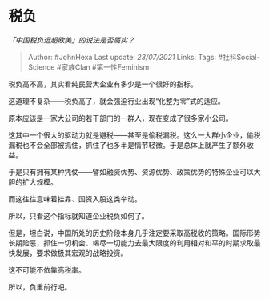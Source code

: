 * 税负
  :PROPERTIES:
  :CUSTOM_ID: 税负
  :END:

/「中国税负远超欧美」的说法是否属实？/

#+BEGIN_QUOTE
  Author: #JohnHexa Last update: /23/07/2021/ Links: Tags:
  #社科Social-Science #家族Clan #第一性Feminism
#+END_QUOTE

税负高不高，其实看纯民营大企业有多少是一个很好的指标。

这道理不复杂------税负高了，就会强迫行业出现“化整为零”式的适应。

原本应该是一家大公司的若干部门的一群人，现在变成了很多家小公司。

这其中一个很大的驱动力就是避税------甚至是偷税漏税。这么一大群小企业，偷税漏税也不会全部被抓住，抓住了也多半是情节轻微。于是总体上就产生了额外收益。

于是只有拥有某种凭仗------譬如融资优势、资源优势、政策优势的特殊企业可以大胆的扩大规模。

而这往往意味着挂靠、国资入股这类举动。

所以，只看这个指标就知道企业税负如何了。

但是，坦白说，中国所处的历史阶段本身几乎注定要采取高税收的策略。国际形势长期险恶，抓住一切机会、竭尽一切能力去最大限度的利用相对和平的时期求取最快发展，要求做极其宏观的战略投资。

这不可能不依靠高税率。

所以，负重前行吧。
